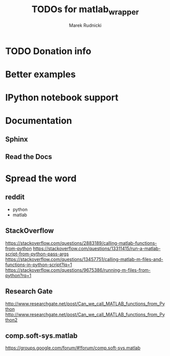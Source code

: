 #+TITLE: TODOs for matlab_wrapper
#+AUTHOR: Marek Rudnicki


* TODO Donation info

* Better examples

* IPython notebook support

* Documentation

** Sphinx

** Read the Docs

* Spread the word

** reddit

   - python
   - matlab

** StackOverflow

https://stackoverflow.com/questions/2883189/calling-matlab-functions-from-python
https://stackoverflow.com/questions/13311415/run-a-matlab-script-from-python-pass-args
https://stackoverflow.com/questions/13457751/calling-matlab-m-files-and-functions-in-python-script?lq=1
https://stackoverflow.com/questions/9675386/running-m-files-from-python?rq=1

** Research Gate

http://www.researchgate.net/post/Can_we_call_MATLAB_functions_from_Python
http://www.researchgate.net/post/Can_we_call_MATLAB_functions_from_Python2


** comp.soft-sys.matlab

https://groups.google.com/forum/#!forum/comp.soft-sys.matlab
